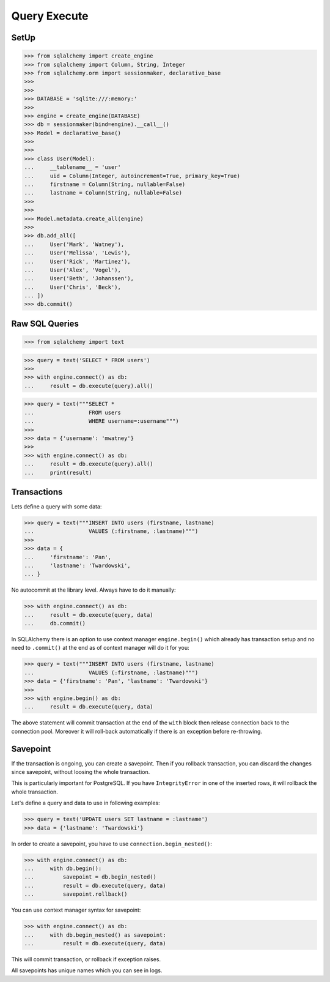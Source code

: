 .. testsetup::

    # doctest: +SKIP_FILE


Query Execute
=============


SetUp
-----
>>> from sqlalchemy import create_engine
>>> from sqlalchemy import Column, String, Integer
>>> from sqlalchemy.orm import sessionmaker, declarative_base
>>>
>>>
>>> DATABASE = 'sqlite:///:memory:'
>>>
>>> engine = create_engine(DATABASE)
>>> db = sessionmaker(bind=engine).__call__()
>>> Model = declarative_base()
>>>
>>>
>>> class User(Model):
...     __tablename__ = 'user'
...     uid = Column(Integer, autoincrement=True, primary_key=True)
...     firstname = Column(String, nullable=False)
...     lastname = Column(String, nullable=False)
>>>
>>>
>>> Model.metadata.create_all(engine)
>>>
>>> db.add_all([
...     User('Mark', 'Watney'),
...     User('Melissa', 'Lewis'),
...     User('Rick', 'Martinez'),
...     User('Alex', 'Vogel'),
...     User('Beth', 'Johanssen'),
...     User('Chris', 'Beck'),
... ])
>>> db.commit()


Raw SQL Queries
---------------
>>> from sqlalchemy import text

>>> query = text('SELECT * FROM users')
>>>
>>> with engine.connect() as db:
...     result = db.execute(query).all()

>>> query = text("""SELECT *
...                 FROM users
...                 WHERE username=:username""")
>>>
>>> data = {'username': 'mwatney'}
>>>
>>> with engine.connect() as db:
...     result = db.execute(query).all()
...     print(result)


Transactions
------------
Lets define a query with some data:

>>> query = text("""INSERT INTO users (firstname, lastname)
...                 VALUES (:firstname, :lastname)""")
>>>
>>> data = {
...     'firstname': 'Pan',
...     'lastname': 'Twardowski',
... }


No autocommit at the library level. Always have to do it manually:

>>> with engine.connect() as db:
...     result = db.execute(query, data)
...     db.commit()

In SQLAlchemy there is an option to use context manager ``engine.begin()``
which already has transaction setup and no need to ``.commit()`` at the end
as of context manager will do it for you:

>>> query = text("""INSERT INTO users (firstname, lastname)
...                 VALUES (:firstname, :lastname)""")
>>> data = {'firstname': 'Pan', 'lastname': 'Twardowski'}
>>>
>>> with engine.begin() as db:
...     result = db.execute(query, data)

The above statement will commit transaction at the end of the ``with`` block
then release connection back to the connection pool. Moreover it will roll-back
automatically if there is an exception before re-throwing.


Savepoint
---------
If the transaction is ongoing, you can create a savepoint. Then if you rollback
transaction, you can discard the changes since savepoint, without loosing the
whole transaction.

This is particularly important for PostgreSQL. If you have ``IntegrityError``
in one of the inserted rows, it will rollback the whole transaction.

Let's define a query and data to use in following examples:

>>> query = text('UPDATE users SET lastname = :lastname')
>>> data = {'lastname': 'Twardowski'}

In order to create a savepoint, you have to use ``connection.begin_nested()``:

>>> with engine.connect() as db:
...     with db.begin():
...         savepoint = db.begin_nested()
...         result = db.execute(query, data)
...         savepoint.rollback()

You can use context manager syntax for savepoint:

>>> with engine.connect() as db:
...     with db.begin_nested() as savepoint:
...         result = db.execute(query, data)

This will commit transaction, or rollback if exception raises.

All savepoints has unique names which you can see in logs.
